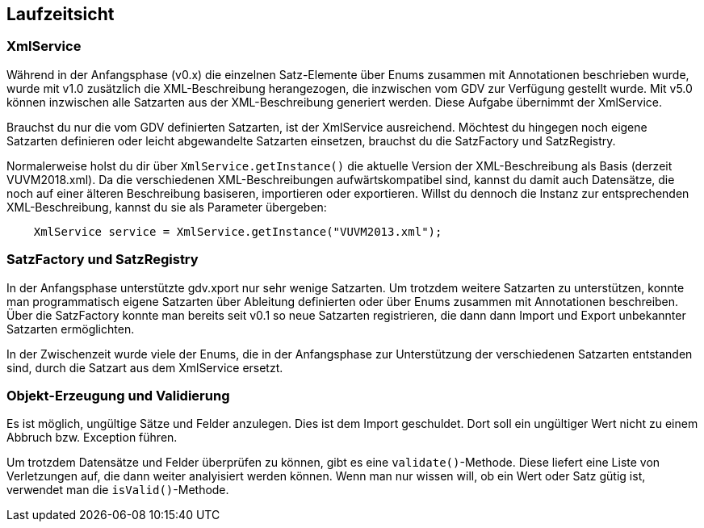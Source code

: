 [[section-runtime-view]]
== Laufzeitsicht



=== XmlService

Während in der Anfangsphase (v0.x) die einzelnen Satz-Elemente über Enums zusammen mit Annotationen beschrieben wurde, wurde mit v1.0 zusätzlich die XML-Beschreibung herangezogen, die inzwischen vom GDV zur Verfügung gestellt wurde.
Mit v5.0 können inzwischen alle Satzarten aus der XML-Beschreibung generiert werden. Diese Aufgabe übernimmt der XmlService.

Brauchst du nur die vom GDV definierten Satzarten, ist der XmlService ausreichend.
Möchtest du hingegen noch eigene Satzarten definieren oder leicht abgewandelte Satzarten einsetzen, brauchst du die SatzFactory und SatzRegistry.

Normalerweise holst du dir über `XmlService.getInstance()` die aktuelle Version der XML-Beschreibung als Basis (derzeit VUVM2018.xml).
Da die verschiedenen XML-Beschreibungen aufwärtskompatibel sind, kannst du damit auch Datensätze, die noch auf einer älteren Beschreibung basiseren, importieren oder exportieren. Willst du dennoch die Instanz zur entsprechenden XML-Beschreibung, kannst du sie als Parameter übergeben:

[source,java]
----
    XmlService service = XmlService.getInstance("VUVM2013.xml");
----




=== SatzFactory und SatzRegistry

In der Anfangsphase unterstützte gdv.xport nur sehr wenige Satzarten.
Um trotzdem weitere Satzarten zu unterstützen, konnte man programmatisch eigene Satzarten über Ableitung definierten oder über Enums zusammen mit Annotationen beschreiben.
Über die SatzFactory konnte man bereits seit v0.1 so neue Satzarten registrieren, die dann dann Import und Export unbekannter Satzarten ermöglichten.

In der Zwischenzeit wurde viele der Enums, die in der Anfangsphase zur Unterstützung der verschiedenen Satzarten entstanden sind, durch die Satzart aus dem XmlService ersetzt.



=== Objekt-Erzeugung und Validierung

Es ist möglich, ungültige Sätze und Felder anzulegen.
Dies ist dem Import geschuldet.
Dort soll ein ungültiger Wert nicht zu einem Abbruch bzw. Exception führen.

Um trotzdem Datensätze und Felder überprüfen zu können, gibt es eine `validate()`-Methode.
Diese liefert eine Liste von Verletzungen auf, die dann weiter analyisiert werden können.
Wenn man nur wissen will, ob ein Wert oder Satz gütig ist, verwendet man die `isValid()`-Methode.
